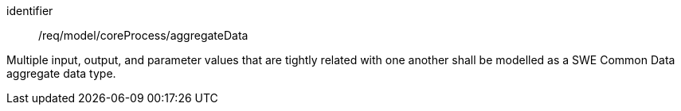 [requirement,model=ogc]
====
[%metadata]
identifier:: /req/model/coreProcess/aggregateData

Multiple input, output, and parameter values that are tightly related with one another shall be modelled as a SWE Common Data aggregate data type.
====